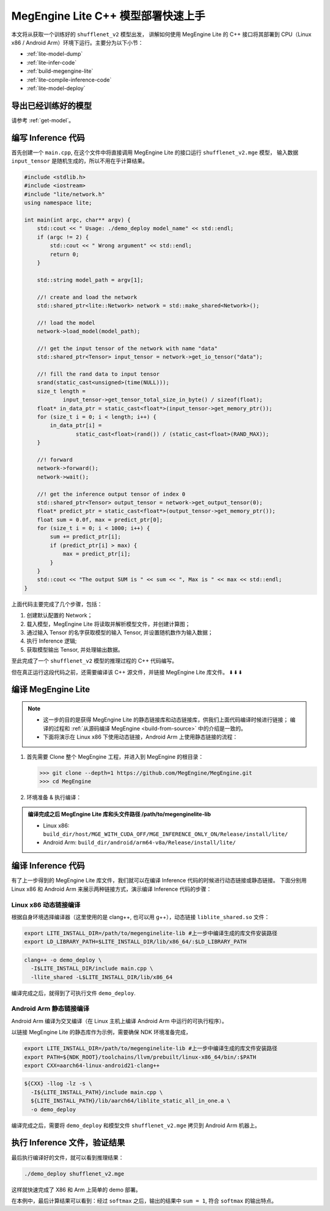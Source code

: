 .. _lite-quick-start-cpp:

===================================
MegEngine Lite C++ 模型部署快速上手
===================================

本文将从获取一个训练好的 ``shufflenet_v2`` 模型出发，
讲解如何使用 MegEngine Lite 的 C++ 接口将其部署到 CPU（Linux x86 / Android Arm）环境下运行。主要分为以下小节：

* :ref:`lite-model-dump`
* :ref:`lite-infer-code`
* :ref:`build-megengine-lite`
* :ref:`lite-compile-inference-code`
* :ref:`lite-model-deploy`

.. seealso::

   MegEngine Lite 还可以 :ref:`通过 Python 接口进行使用 <lite-quick-start-python>`, 使用方便但有局限性。

.. _lite-model-dump:

导出已经训练好的模型
--------------------

请参考 :ref:`get-model`。

.. _lite-infer-code:

编写 Inference 代码
-------------------

首先创建一个 ``main.cpp``, 在这个文件中将直接调用 MegEngine Lite 的接口运行 ``shufflenet_v2.mge`` 模型，
输入数据 ``input_tensor`` 是随机生成的，所以不用在乎计算结果。

.. code-block:: cpp

   #include <stdlib.h>
   #include <iostream>
   #include "lite/network.h"
   using namespace lite;

   int main(int argc, char** argv) {
       std::cout << " Usage: ./demo_deploy model_name" << std::endl;
       if (argc != 2) {
           std::cout << " Wrong argument" << std::endl;
           return 0;
       }

       std::string model_path = argv[1];

       //! create and load the network
       std::shared_ptr<lite::Network> network = std::make_shared<Network>();

       //! load the model
       network->load_model(model_path);

       //! get the input tensor of the network with name "data"
       std::shared_ptr<Tensor> input_tensor = network->get_io_tensor("data");

       //! fill the rand data to input tensor
       srand(static_cast<unsigned>(time(NULL)));
       size_t length =
               input_tensor->get_tensor_total_size_in_byte() / sizeof(float);
       float* in_data_ptr = static_cast<float*>(input_tensor->get_memory_ptr());
       for (size_t i = 0; i < length; i++) {
           in_data_ptr[i] =
                   static_cast<float>(rand()) / (static_cast<float>(RAND_MAX));
       }

       //! forward
       network->forward();
       network->wait();

       //! get the inference output tensor of index 0
       std::shared_ptr<Tensor> output_tensor = network->get_output_tensor(0);
       float* predict_ptr = static_cast<float*>(output_tensor->get_memory_ptr());
       float sum = 0.0f, max = predict_ptr[0];
       for (size_t i = 0; i < 1000; i++) {
           sum += predict_ptr[i];
           if (predict_ptr[i] > max) {
               max = predict_ptr[i];
           }
       }
       std::cout << "The output SUM is " << sum << ", Max is " << max << std::endl;
   }

上面代码主要完成了几个步骤，包括：

#. 创建默认配置的 Network；
#. 载入模型，MegEngine Lite 将读取并解析模型文件，并创建计算图；
#. 通过输入 Tensor 的名字获取模型的输入 Tensor, 并设置随机数作为输入数据；
#. 执行 Inference 逻辑;
#. 获取模型输出 Tensor, 并处理输出数据。

至此完成了一个 ``shufflenet_v2`` 模型的推理过程的 C++ 代码编写。

但在真正运行这段代码之前，还需要编译该 C++ 源文件，并链接 MegEngine Lite 库文件。 ⬇️  ⬇️  ⬇️  

.. _build-megengine-lite:

编译 MegEngine Lite
-------------------

.. note::

   * 这一步的目的是获得 MegEngine Lite 的静态链接库和动态链接库，供我们上面代码编译时候进行链接；
     编译的过程和 :ref:`从源码编译 MegEngine <build-from-source>` 中的介绍是一致的。
   * 下面将演示在 Linux x86 下使用动态链接，Android Arm 上使用静态链接的流程：


#. 首先需要 Clone 整个 MegEngine 工程，并进入到 MegEngine 的根目录：

   >>> git clone --depth=1 https://github.com/MegEngine/MegEngine.git
   >>> cd MegEngine

#. 环境准备 & 执行编译：

   .. panels::
      :container: +full-width
      :card:

      Linux x86
      ^^^^^^^^^
      准备编译依赖的子模块：

      >>> ./third_party/prepare.sh

      安装英特尔数学核心库（MKL）:

      >>> ./third_party/install-mkl.sh

      本机编译 MegEngine Lite:

      >>> scripts/cmake-build/host_build.sh
      ---
      Android Arm
      ^^^^^^^^^^^
      准备编译依赖的子模块：

      >>> ./third_party/prepare.sh

      从安卓 `官网 <https://developer.android.google.cn/ndk/downloads/>`_ 下载 NDK 并解压到某路径，
      并将改路径设置为 ``NDK_ROOT`` 环境变量：

      >>> export NDK_ROOT=/path/to/ndk

      交叉编译 MegEngine Lite:

      >>> scripts/cmake-build/cross_build_android_arm_inference.sh

.. admonition:: 编译完成之后 MegEngine Lite 库和头文件路径 /path/to/megenginelite-lib
   :class: note

   * Linux x86:   ``build_dir/host/MGE_WITH_CUDA_OFF/MGE_INFERENCE_ONLY_ON/Release/install/lite/``
   * Android Arm: ``build_dir/android/arm64-v8a/Release/install/lite/``

.. _lite-compile-inference-code:

编译 Inference 代码
-------------------

有了上一步得到的 MegEngine Lite 库文件，我们就可以在编译 Inference 代码的时候进行动态链接或静态链接。
下面分别用 Linux x86 和 Android Arm 来展示两种链接方式，演示编译 Inference 代码的步骤：

Linux x86 动态链接编译
~~~~~~~~~~~~~~~~~~~~~~

根据自身环境选择编译器（这里使用的是 clang++, 也可以用 g++），动态链接 ``liblite_shared.so`` 文件：

.. code-block:: bash

   export LITE_INSTALL_DIR=/path/to/megenginelite-lib #上一步中编译生成的库文件安装路径
   export LD_LIBRARY_PATH=$LITE_INSTALL_DIR/lib/x86_64/:$LD_LIBRARY_PATH

.. code-block:: bash

   clang++ -o demo_deploy \
     -I$LITE_INSTALL_DIR/include main.cpp \
     -llite_shared -L$LITE_INSTALL_DIR/lib/x86_64

编译完成之后，就得到了可执行文件 ``demo_deploy``.

Android Arm 静态链接编译
~~~~~~~~~~~~~~~~~~~~~~~~

Android Arm 编译为交叉编译（在 Linux 主机上编译 Android Arm 中运行的可执行程序）。

以链接 MegEngine Lite 的静态库作为示例，需要确保 NDK 环境准备完成，

.. code-block:: bash

   export LITE_INSTALL_DIR=/path/to/megenginelite-lib #上一步中编译生成的库文件安装路径
   export PATH=${NDK_ROOT}/toolchains/llvm/prebuilt/linux-x86_64/bin/:$PATH
   export CXX=aarch64-linux-android21-clang++

.. code-block:: bash

   ${CXX} -llog -lz -s \
     -I${LITE_INSTALL_PATH}/include main.cpp \
     ${LITE_INSTALL_PATH}/lib/aarch64/liblite_static_all_in_one.a \
     -o demo_deploy

编译完成之后，需要将 ``demo_deploy`` 和模型文件 ``shufflenet_v2.mge`` 拷贝到 Android Arm 机器上。

.. _lite-model-deploy:

执行 Inference 文件，验证结果
-----------------------------

最后执行编译好的文件，就可以看到推理结果：

.. code-block:: shell

   ./demo_deploy shufflenet_v2.mge

这样就快速完成了 X86 和 Arm 上简单的 demo 部署。

在本例中，最后计算结果可以看到：经过 ``softmax`` 之后，输出的结果中 ``sum = 1``, 符合 ``softmax`` 的输出特点。

